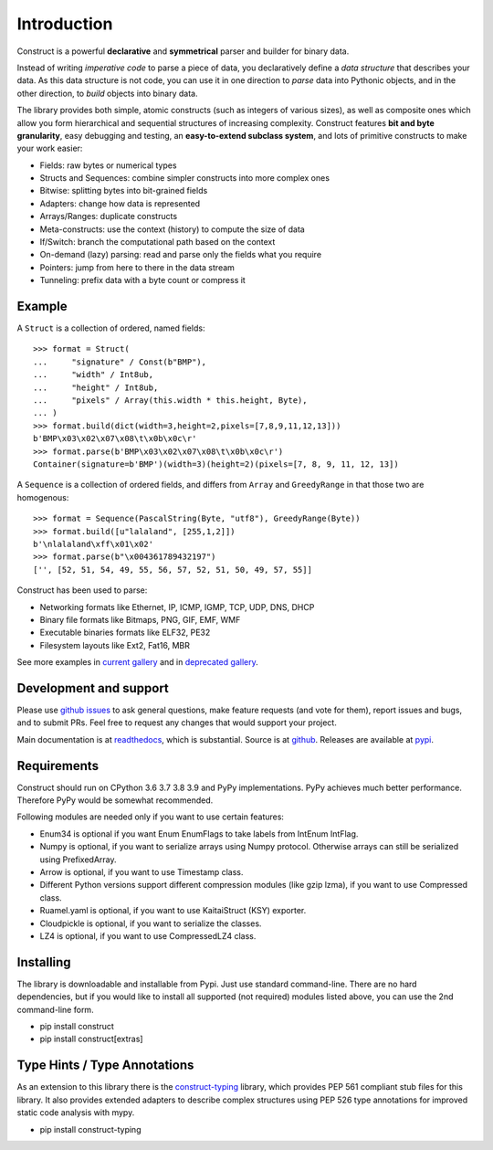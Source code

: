 ============
Introduction
============

Construct is a powerful **declarative** and **symmetrical** parser and builder for binary data.

Instead of writing *imperative code* to parse a piece of data, you declaratively define a *data structure* that describes your data. As this data structure is not code, you can use it in one direction to *parse* data into Pythonic objects, and in the other direction, to *build* objects into binary data.

The library provides both simple, atomic constructs (such as integers of various sizes), as well as composite ones which allow you form hierarchical and sequential structures of increasing complexity. Construct features **bit and byte granularity**, easy debugging and testing, an **easy-to-extend subclass system**, and lots of primitive constructs to make your work easier:

* Fields: raw bytes or numerical types
* Structs and Sequences: combine simpler constructs into more complex ones
* Bitwise: splitting bytes into bit-grained fields
* Adapters: change how data is represented
* Arrays/Ranges: duplicate constructs
* Meta-constructs: use the context (history) to compute the size of data
* If/Switch: branch the computational path based on the context
* On-demand (lazy) parsing: read and parse only the fields what you require
* Pointers: jump from here to there in the data stream
* Tunneling: prefix data with a byte count or compress it


Example
---------

A ``Struct`` is a collection of ordered, named fields::

    >>> format = Struct(
    ...     "signature" / Const(b"BMP"),
    ...     "width" / Int8ub,
    ...     "height" / Int8ub,
    ...     "pixels" / Array(this.width * this.height, Byte),
    ... )
    >>> format.build(dict(width=3,height=2,pixels=[7,8,9,11,12,13]))
    b'BMP\x03\x02\x07\x08\t\x0b\x0c\r'
    >>> format.parse(b'BMP\x03\x02\x07\x08\t\x0b\x0c\r')
    Container(signature=b'BMP')(width=3)(height=2)(pixels=[7, 8, 9, 11, 12, 13])

A ``Sequence`` is a collection of ordered fields, and differs from ``Array`` and ``GreedyRange`` in that those two are homogenous::

    >>> format = Sequence(PascalString(Byte, "utf8"), GreedyRange(Byte))
    >>> format.build([u"lalaland", [255,1,2]])
    b'\nlalaland\xff\x01\x02'
    >>> format.parse(b"\x004361789432197")
    ['', [52, 51, 54, 49, 55, 56, 57, 52, 51, 50, 49, 57, 55]]


Construct has been used to parse:

* Networking formats like Ethernet, IP, ICMP, IGMP, TCP, UDP, DNS, DHCP
* Binary file formats like Bitmaps, PNG, GIF, EMF, WMF
* Executable binaries formats like ELF32, PE32
* Filesystem layouts like Ext2, Fat16, MBR

See more examples in `current gallery <https://github.com/construct/construct/tree/master/gallery>`_ and in `deprecated gallery <https://github.com/construct/construct/tree/master/deprecated_gallery>`_.


Development and support
-------------------------
Please use `github issues <https://github.com/construct/construct/issues>`_ to ask general questions, make feature requests (and vote for them), report issues and bugs, and to submit PRs. Feel free to request any changes that would support your project.

Main documentation is at `readthedocs <http://construct.readthedocs.org>`_, which is substantial. Source is at `github <https://github.com/construct/construct>`_. Releases are available at `pypi <https://pypi.org/project/construct/>`_.


Requirements
--------------
Construct should run on CPython 3.6 3.7 3.8 3.9 and PyPy implementations. PyPy achieves much better performance. Therefore PyPy would be somewhat recommended.

Following modules are needed only if you want to use certain features:

* Enum34 is optional if you want Enum EnumFlags to take labels from IntEnum IntFlag.
* Numpy is optional, if you want to serialize arrays using Numpy protocol. Otherwise arrays can still be serialized using PrefixedArray.
* Arrow is optional, if you want to use Timestamp class.
* Different Python versions support different compression modules (like gzip lzma), if you want to use Compressed class.
* Ruamel.yaml is optional, if you want to use KaitaiStruct (KSY) exporter.
* Cloudpickle is optional, if you want to serialize the classes.
* LZ4 is optional, if you want to use CompressedLZ4 class.


Installing
-------------

The library is downloadable and installable from Pypi. Just use standard command-line. There are no hard dependencies, but if you would like to install all supported (not required) modules listed above, you can use the 2nd command-line form.

* pip install construct
* pip install construct[extras]


Type Hints / Type Annotations
---------------------------------

As an extension to this library there is the `construct-typing <https://pypi.org/project/construct-typing/>`_ library, which provides PEP 561 compliant stub files for this library. It also provides extended adapters to describe complex structures using PEP 526 type annotations for improved static code analysis with mypy.

* pip install construct-typing
